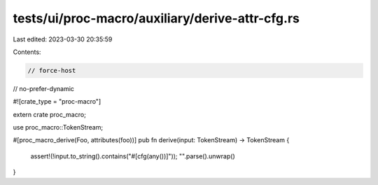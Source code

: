tests/ui/proc-macro/auxiliary/derive-attr-cfg.rs
================================================

Last edited: 2023-03-30 20:35:59

Contents:

.. code-block:: rs

    // force-host
// no-prefer-dynamic

#![crate_type = "proc-macro"]

extern crate proc_macro;

use proc_macro::TokenStream;

#[proc_macro_derive(Foo, attributes(foo))]
pub fn derive(input: TokenStream) -> TokenStream {
    assert!(!input.to_string().contains("#[cfg(any())]"));
    "".parse().unwrap()
}


